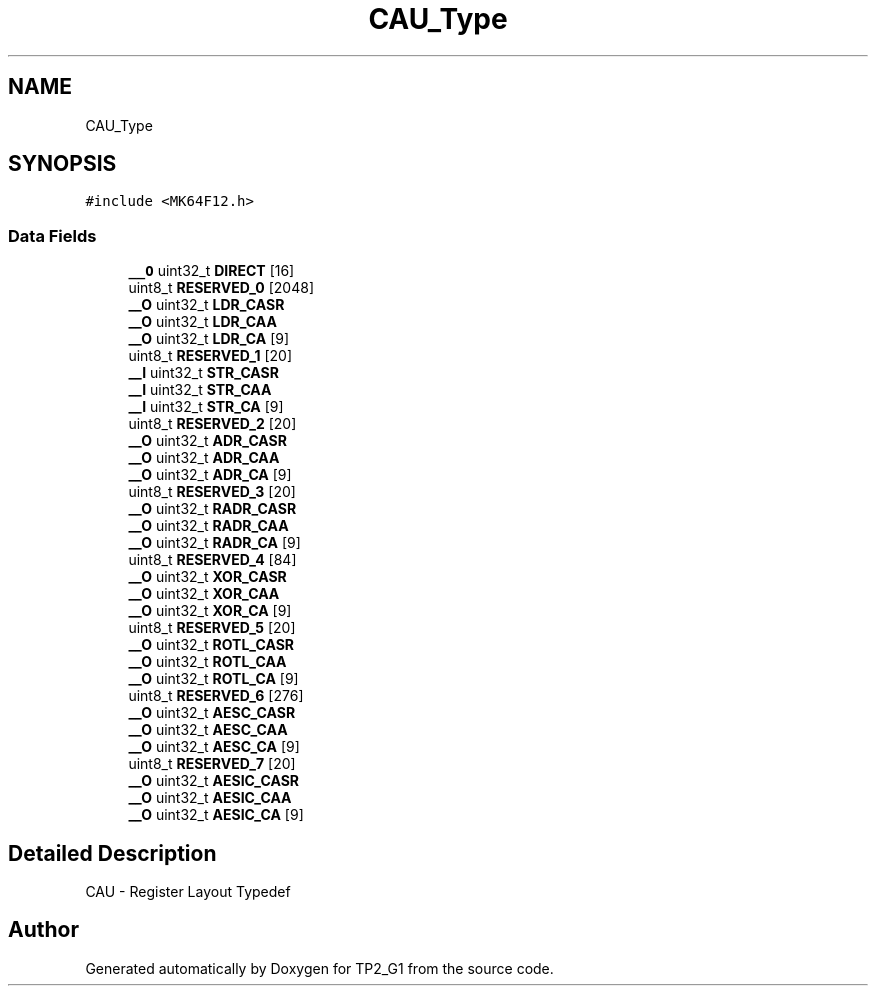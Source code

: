 .TH "CAU_Type" 3 "Mon Sep 13 2021" "TP2_G1" \" -*- nroff -*-
.ad l
.nh
.SH NAME
CAU_Type
.SH SYNOPSIS
.br
.PP
.PP
\fC#include <MK64F12\&.h>\fP
.SS "Data Fields"

.in +1c
.ti -1c
.RI "\fB__O\fP uint32_t \fBDIRECT\fP [16]"
.br
.ti -1c
.RI "uint8_t \fBRESERVED_0\fP [2048]"
.br
.ti -1c
.RI "\fB__O\fP uint32_t \fBLDR_CASR\fP"
.br
.ti -1c
.RI "\fB__O\fP uint32_t \fBLDR_CAA\fP"
.br
.ti -1c
.RI "\fB__O\fP uint32_t \fBLDR_CA\fP [9]"
.br
.ti -1c
.RI "uint8_t \fBRESERVED_1\fP [20]"
.br
.ti -1c
.RI "\fB__I\fP uint32_t \fBSTR_CASR\fP"
.br
.ti -1c
.RI "\fB__I\fP uint32_t \fBSTR_CAA\fP"
.br
.ti -1c
.RI "\fB__I\fP uint32_t \fBSTR_CA\fP [9]"
.br
.ti -1c
.RI "uint8_t \fBRESERVED_2\fP [20]"
.br
.ti -1c
.RI "\fB__O\fP uint32_t \fBADR_CASR\fP"
.br
.ti -1c
.RI "\fB__O\fP uint32_t \fBADR_CAA\fP"
.br
.ti -1c
.RI "\fB__O\fP uint32_t \fBADR_CA\fP [9]"
.br
.ti -1c
.RI "uint8_t \fBRESERVED_3\fP [20]"
.br
.ti -1c
.RI "\fB__O\fP uint32_t \fBRADR_CASR\fP"
.br
.ti -1c
.RI "\fB__O\fP uint32_t \fBRADR_CAA\fP"
.br
.ti -1c
.RI "\fB__O\fP uint32_t \fBRADR_CA\fP [9]"
.br
.ti -1c
.RI "uint8_t \fBRESERVED_4\fP [84]"
.br
.ti -1c
.RI "\fB__O\fP uint32_t \fBXOR_CASR\fP"
.br
.ti -1c
.RI "\fB__O\fP uint32_t \fBXOR_CAA\fP"
.br
.ti -1c
.RI "\fB__O\fP uint32_t \fBXOR_CA\fP [9]"
.br
.ti -1c
.RI "uint8_t \fBRESERVED_5\fP [20]"
.br
.ti -1c
.RI "\fB__O\fP uint32_t \fBROTL_CASR\fP"
.br
.ti -1c
.RI "\fB__O\fP uint32_t \fBROTL_CAA\fP"
.br
.ti -1c
.RI "\fB__O\fP uint32_t \fBROTL_CA\fP [9]"
.br
.ti -1c
.RI "uint8_t \fBRESERVED_6\fP [276]"
.br
.ti -1c
.RI "\fB__O\fP uint32_t \fBAESC_CASR\fP"
.br
.ti -1c
.RI "\fB__O\fP uint32_t \fBAESC_CAA\fP"
.br
.ti -1c
.RI "\fB__O\fP uint32_t \fBAESC_CA\fP [9]"
.br
.ti -1c
.RI "uint8_t \fBRESERVED_7\fP [20]"
.br
.ti -1c
.RI "\fB__O\fP uint32_t \fBAESIC_CASR\fP"
.br
.ti -1c
.RI "\fB__O\fP uint32_t \fBAESIC_CAA\fP"
.br
.ti -1c
.RI "\fB__O\fP uint32_t \fBAESIC_CA\fP [9]"
.br
.in -1c
.SH "Detailed Description"
.PP 
CAU - Register Layout Typedef 

.SH "Author"
.PP 
Generated automatically by Doxygen for TP2_G1 from the source code\&.
